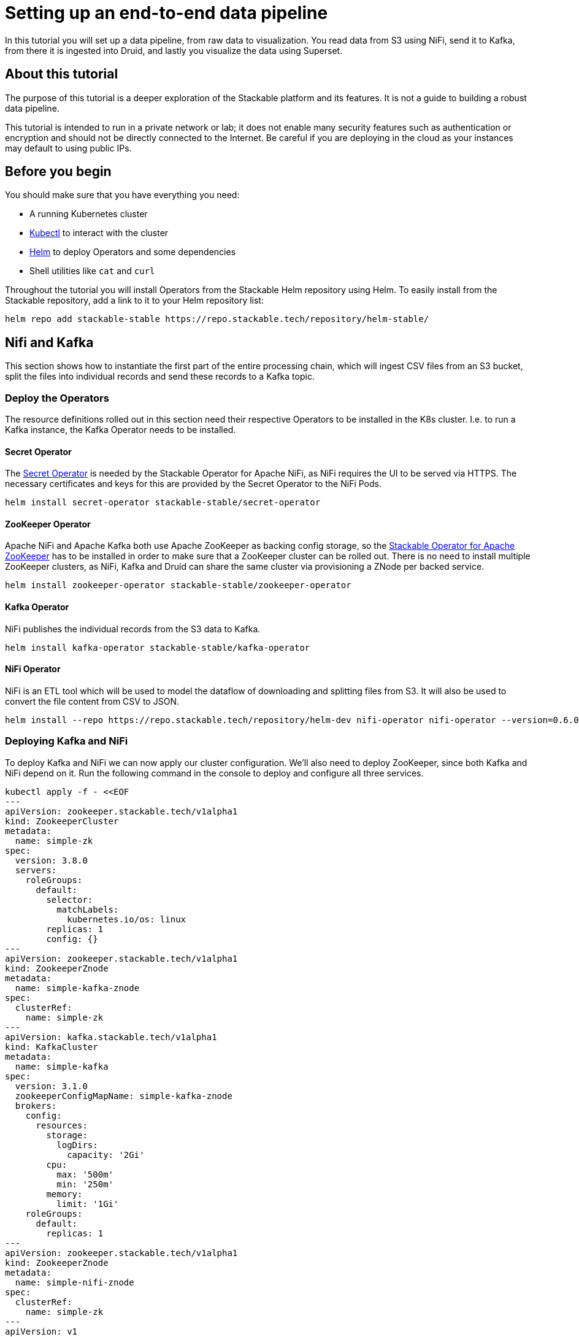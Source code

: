= Setting up an end-to-end data pipeline

In this tutorial you will set up a data pipeline, from raw data to visualization. You read data from S3 using NiFi, send it to Kafka, from there it is ingested into Druid, and lastly you visualize the data using Superset.

== About this tutorial
The purpose of this tutorial is a deeper exploration of the Stackable platform and its features. It is not a guide to building a robust data pipeline.

This tutorial is intended to run in a private network or lab; it does not enable many security features such as authentication or encryption and should not be directly connected to the Internet. Be careful if you are deploying in the cloud as your instances may default to using public IPs.

== Before you begin

You should make sure that you have everything you need:

* A running Kubernetes cluster
* https://kubernetes.io/docs/tasks/tools/#kubectl[Kubectl] to interact with the cluster
* https://helm.sh/[Helm] to deploy Operators and some dependencies
* Shell utilities like `cat` and `curl`

Throughout the tutorial you will install Operators from the Stackable Helm repository using Helm. To easily install from the Stackable repository, add a link to it to your Helm repository list:

[source,bash]
helm repo add stackable-stable https://repo.stackable.tech/repository/helm-stable/

== Nifi and Kafka

This section shows how to instantiate the first part of the entire processing chain, which will ingest CSV files from an S3 bucket, split the files into individual records and send these records to a Kafka topic.


=== Deploy the Operators

The resource definitions rolled out in this section need their respective Operators to be installed in the K8s cluster. I.e. to run a Kafka instance, the Kafka Operator needs to be installed.

==== Secret Operator

The xref:secret-operator::index.adoc[Secret Operator] is needed by the Stackable Operator for Apache NiFi, as NiFi requires the UI to be served via HTTPS.
The necessary certificates and keys for this are provided by the Secret Operator to the NiFi Pods.

[source,bash]
helm install secret-operator stackable-stable/secret-operator

==== ZooKeeper Operator

Apache NiFi and Apache Kafka both use Apache ZooKeeper as backing config storage, so the xref:zookeeper::index.adoc[Stackable Operator for Apache ZooKeeper] has to be installed in order to make sure that a ZooKeeper cluster can be rolled out.
There is no need to install multiple ZooKeeper clusters, as NiFi, Kafka and Druid can share the same cluster via provisioning a ZNode per backed service.

[source,bash]
helm install zookeeper-operator stackable-stable/zookeeper-operator

==== Kafka Operator

NiFi publishes the individual records from the S3 data to Kafka.

[source,bash]
helm install kafka-operator stackable-stable/kafka-operator

==== NiFi Operator

NiFi is an ETL tool which will be used to model the dataflow of downloading and splitting files from S3.
It will also be used to convert the file content from CSV to JSON.

[source,bash]
helm install --repo https://repo.stackable.tech/repository/helm-dev nifi-operator nifi-operator --version=0.6.0-nightly

=== Deploying Kafka and NiFi

To deploy Kafka and NiFi we can now apply our cluster configuration. We'll also need to deploy ZooKeeper, since both Kafka and NiFi depend on it. Run the following command in the console to deploy and configure all three services.

[source,bash]
kubectl apply -f - <<EOF
---
apiVersion: zookeeper.stackable.tech/v1alpha1
kind: ZookeeperCluster
metadata:
  name: simple-zk
spec:
  version: 3.8.0
  servers:
    roleGroups:
      default:
        selector:
          matchLabels:
            kubernetes.io/os: linux
        replicas: 1
        config: {}
---
apiVersion: zookeeper.stackable.tech/v1alpha1
kind: ZookeeperZnode
metadata:
  name: simple-kafka-znode
spec:
  clusterRef:
    name: simple-zk
---
apiVersion: kafka.stackable.tech/v1alpha1
kind: KafkaCluster
metadata:
  name: simple-kafka
spec:
  version: 3.1.0
  zookeeperConfigMapName: simple-kafka-znode
  brokers:
    config:
      resources:
        storage:
          logDirs:
            capacity: '2Gi'
        cpu:
          max: '500m'
          min: '250m'
        memory:
          limit: '1Gi'
    roleGroups:
      default:
        replicas: 1
---
apiVersion: zookeeper.stackable.tech/v1alpha1
kind: ZookeeperZnode
metadata:
  name: simple-nifi-znode
spec:
  clusterRef:
    name: simple-zk
---
apiVersion: v1
kind: Secret
metadata:
  name: nifi-admin-credentials-simple
stringData:
  username: admin
  password: supersecretpassword
---
apiVersion: nifi.stackable.tech/v1alpha1
kind: NifiCluster
metadata:
  name: simple-nifi
spec:
  version: "1.15.0-stackable0.4.0"
  zookeeperConfigMapName: simple-nifi-znode
  authenticationConfig:
    method:
      SingleUser:
        adminCredentialsSecret:
          name: nifi-admin-credentials-simple
        autoGenerate: true
  sensitivePropertiesConfig:
    keySecret: nifi-sensitive-property-key
    autoGenerate: true
  nodes:
    config:
      resources:
        memory:
          limit: "1"  # Option
        cpu:
          min: "2"  # Option
          max: "3" # Option
        storage:
          contentRepo:
            capacity: "10Gi"  # Option
          databaseRepo:
            capacity: "20Gi" # Option
          flowfileRepo:
            capacity: "20Gi" # Option
          provenanceRepo:
            capacity: "20Gi" # Option
          stateRepo:
            capacity: "20Gi"
    roleGroups:
      default:
        selector:
          matchLabels:
            kubernetes.io/os: linux
        config:
          log:
            rootLogLevel: INFO
          resources:
            memory:
              limit: "1Gi"  # Option
            cpu:
              min: "2"  # Option
              max: "3" # Option
            storage:
              contentRepo:
                capacity: "10Gi"  # Option
              databaseRepo:
                capacity: "20Gi" # Option
              flowfileRepo:
                capacity: "20Gi" # Option
              provenanceRepo:
                capacity: "20Gi" # Option
              stateRepo:
                capacity: "20Gi"
        replicas: 1
EOF

The Nifi installation will take several minutes due to the size of the images.

=== Process the data and write to Kafka

After all Pods are successfully deployed the NiFi web interface should be accessible.
To retrieve the appropriate URL you can run the following command:

[source,bash]
kubectl get svc simple-nifi -o json | jq -r --argfile endpoints <(kubectl get endpoints simple-nifi -o json) --argfile nodes <(kubectl get nodes -o json) '($nodes.items[] | select(.metadata.name == $endpoints.subsets[].addresses[].nodeName) | .status.addresses | map(select(.type == "ExternalIP" or .type == "InternalIP")) | min_by(.type) | .address | tostring) + ":" + (.spec.ports[] | select(.name == "https") | .nodePort | tostring)'

This will output all UI endpoints for the NiFi cluster, the only thing you need to do is prepend 'https://' when accessing the UI in your browser. If your browser warns you that the connection is not secure (because of a self-signed certificate) you must continue to the unsafe variant.

image::end-to-end_data_pipeline_example/nifi-login.png[NiFi Login Screen]

The login credentials are defined in the https://github.com/stackabletech/nifi-operator/blob/main/examples/simple-nifi-cluster.yaml#L33[NiFi example].
Unless you changed these before deploying the cluster you will be able to log in with `admin` / `supersecretpassword`.


Once you have successfully logged in you should be presented with the NiFi UI showing an empty canvas.
This canvas is the main place where you will interact with NiFi. You can drag processors on here, configure them as needed and connect these processors to create a flow that offers the processing that you need.

NOTE: As this guide is not intended to be a NiFi guide most of NiFi's features will be glossed over and only very brief instructions provided on what needs to be done to get the flow up and running.

A template for a flow for this tutorial is provided link:{attachmentsdir}/s3-kafka.xml[here]. Download the template.

In order to upload the template to NiFi, click on the _upload template_ button in the UI and specify the appropriate file.

image::end-to-end_data_pipeline_example/nifi-uploadtemplate.png[Upload template to NiFi]

To deploy the template as a flow you need to click on the _template_ button in NiFi's main menu.

image::end-to-end_data_pipeline_example/nifi-createtemplate.png[Create flow from template]

After you have done this, you should be presented with a process group named "S3 Kafka" on your canvas that is *almost* ready to start processing data.
The only thing that still needs doing is to enable some https://nifi.apache.org/docs.html[ControllerServices] used by the processors.

To get to these services you can double-click on the process group and then right-click on the https://nifi.apache.org/docs.html[SplitRecord] processor, go to the _properties_ tab and click on one of the small arrows next to the _Record Reader_ and _Record Writer_ options.

image::end-to-end_data_pipeline_example/nifi-controllerservices.png[Configure controller services]

On the controller page, enable all three services by clicking on the small lightning symbol next to every service.
You will be presented with a confirmation dialog but no further action should be needed here.

image::end-to-end_data_pipeline_example/nifi-enablecontroller.png[Enable controller services]

Once this is done return to the main canvas and you are ready to start your flow and get data going.
To start the entire flow make sure that you do not have any processors selected by simply clicking on the empty canvas anywhere.
If you click the start button now, NiFi will start all processors and data should start flowing through and end up in the pre-configured Kafka topic.

NOTE: The flow in its packaged form has been restricted to only download a small subset of the yellow taxi dataset, as the full size data is fairly large.
If you have the capacity to process all data you can remove this restriction in the _prefix_ property of the https://nifi.apache.org/docs.html[ListS3] processor to do so, as shown in the screenshot below.

image::end-to-end_data_pipeline_example/nifi-prefix.png[Download filter]

If you change the highlighted value to `csv_backup/yellow_tripdata_` all data for yellow cabs will be downloaded.

== Druid

Now that the taxi data has been read from S3, processed in NiFi and written to a Kafka topic, you can read from that Kafka topic to ingest the data into a Druid data set.

You will set up the Operator and some dependencies, provision a Druid cluster and then do the data ingestion from Kafka into Druid - first through the Druid web interface and then from the command line.

=== Deploy the Stackable Druid Operator

Like the other Operators, the Druid Operator is easily installed with Helm:

[source,bash]
helm install druid-operator stackable-stable/druid-operator


=== Set up dependencies

While the Operator already runs, Druid itself needs an SQL database for metadata and either HDFS or an S3 object storage for deep storage of data segments. It also needs a ZooKeeper instance for the individual processes to communicate with each other.

==== Metadata storage

For the Metadata storage install  a PostgreSQL database with the bitnami Helm Chart:

[source,bash]
helm install postgresql-druid \
    --repo https://charts.bitnami.com/bitnami postgresql \
    --set auth.username=druid \
    --set auth.password=druid \
    --set auth.database=druid \
    --version 11.0.0

The database name, as well as user and password are all `druid`, you will need these later when configuring the Druid cluster to use the database.

==== Deep storage

Druid requires a backing storage (so called Deep-Storage) where data - partitioned by date or time - is persisted as immutable segments. Druid can use either local storage (only appropriate for stand-alone testing - i.e. all druid components run on the same machine), S3 or HDFS. In this guide you will use S3, specifically MinIO which is an S3-implementation suitable for low-footprint scenarios. Deploy a MinIO instance to use as the Druid deep storage, using the MinIO Helm chart:

[source,bash]
helm install minio --set resources.requests.memory=8Gi --set mode=standalone --set replicas=1  --set persistence.enabled=false  --set "buckets[0].name=nytaxidata,buckets[0].policy=none" --set "users[0].accessKey=minioAccessKey,users[0].secretKey=minioSecretKey,users[0].policy=readwrite" --repo https://charts.min.io/ minio

[NOTE]
====
* A memory allocation of 8GB is specified as Min-IO will use 16GB by default.
====

The access credentials `minioAccessKey` and `minioSecretKey` given above will be reused further down in a Secret read by Druid to access the MinIO object storage.

==== ZooKeeper

You already installed the ZooKeeper Operator and set up a cluster when you set up NiFi and Kafka. Now all you need to do, is deploying a dedicated ZNode for Druid to use to ensure no Druid properties collide with other properties written to ZooKeeper. Simply deploy a ZNode resource:

[source]
kubectl apply -f - <<EOF
apiVersion: zookeeper.stackable.tech/v1alpha1
kind: ZookeeperZnode
metadata:
  name: simple-druid-znode # <2>
spec:
  clusterRef:
    name: simple-zk
EOF

=== Deploy the Druid cluster

Now that the Operator and Dependencies are set up, you can deploy the Druid cluster. The credentials for the MinIO instance are not written directly into the cluster resource, but in a dedicated Secret which is then referenced in the cluster resource:

[source]
kubectl apply -f - <<EOF
apiVersion: v1
kind: Secret
metadata:
  name: druid-s3-credentials
stringData:
  accessKeyId: minioAccessKey
  secretAccessKey: minioSecretKey
EOF

And now the cluster definition:

[source]
kubectl apply -f - <<EOF
apiVersion: druid.stackable.tech/v1alpha1
kind: DruidCluster
metadata:
  name: druid-nytaxidata
spec:
  version: 0.22.1
  zookeeperConfigMapName: simple-druid-znode  # <1>
  metadataStorageDatabase:  # <2>
    dbType: postgresql
    connString: jdbc:postgresql://postgresql-druid/druid
    host: postgresql-druid
    port: 5432
    user: druid
    password: druid
  s3:
    endpoint: http://minio:9000
    credentialsSecret: druid-s3-credentials  # <3>
  deepStorage:
    storageType: s3
    bucket: nytaxidata
    baseKey: storage
  brokers:
    configOverrides:
      runtime.properties:
        druid.s3.enablePathStyleAccess: "true"
    roleGroups:
      default:
        selector:
          matchLabels:
            kubernetes.io/os: linux
        config: {}
        replicas: 1
  coordinators:
    configOverrides:
      runtime.properties:
        druid.s3.enablePathStyleAccess: "true"
    roleGroups:
      default:
        selector:
          matchLabels:
            kubernetes.io/os: linux
        config: {}
        replicas: 1
  historicals:
    configOverrides:
      runtime.properties:
        druid.s3.enablePathStyleAccess: "true"
    roleGroups:
      default:
        selector:
          matchLabels:
            kubernetes.io/os: linux
        config: {}
        replicas: 1
  middleManagers:
    configOverrides:
      runtime.properties:
        druid.s3.enablePathStyleAccess: "true"
    roleGroups:
      default:
        selector:
          matchLabels:
            kubernetes.io/os: linux
        config: {}
        replicas: 1
  routers:
    configOverrides:
      runtime.properties:
        druid.s3.enablePathStyleAccess: "true"
    roleGroups:
      default:
        selector:
          matchLabels:
            kubernetes.io/os: linux
        config: {}
        replicas: 1
EOF

Note that all the dependencies you set up above are referenced in the cluster definition:

<1> ZooKeeper Druid ZNode
<2> PostgreSQL access
<3> MinIO credentials secret

=== Data ingestion

There are different ways to get data into Druid, all of which will use a `POST` of a Druid-compatible ingestion specification. This tutorial guides you through two ways of doing this, either directly in the Druid UI, or - this is e.g. useful if the job is to be repeated - by extracting the ingestion specification into a JSON file and issuing a curl from the command line (some of what follows is also covered in more depth in the official Druid documentation, but is mentioned here for the sake of completeness).

==== Ingestion with the Druid web interface

The Druid web interface is accessible on the Router Pod of the Druid cluster. The Operator created a Service for the Router, from which you port-forward the port 8888 where the web interface is served:

[source,bash]
kubectl port-forward svc/druid-nytaxidata-router 8888

Keep this command running to continue accessing the Router port locally.

The UI should now be reachable at http://localhost:8888 and should look like the screenshot below. Start with the “Load Data” option:

image::end-to-end_data_pipeline_example/druid-main.png[Main Screen]

Select "Apache Kafka" and then "Connect Data" at the right of the screen, entering the following in the two available fields:

- Bootstrap servers: `simple-kafka:9092`
- Topic: `nytaxidata`

Then select "Start of stream" and then "Apply":

image::end-to-end_data_pipeline_example/druid-connect.png[Connect to Kafka]

At the bottom right of the screen click through

- “Parse Data”, “Parse Time”, “Transform”, “Filter”, “Configure Schema”

without changing anything. At the next step - “Partition” - select `day` for the granularity:

image::end-to-end_data_pipeline_example/druid-partition.png[Partition]

Then click on “Tune”. At this point you instruct Druid on how to manage the Kafka offsets. As this is the initial read action choose “True” so that Kafka starts at the earliest possible offset (subsequent reads will pick up from the last offset that Druid has cached internally):

image::end-to-end_data_pipeline_example/druid-tuning.png[Offsets]

Click through “Publish” to show “Edit spec”. At this point you have a complete ingestion job specification in JSON format:

image::end-to-end_data_pipeline_example/druid-jobspec.png[Ingestion-spec]

Now click on the final step on the bottom (“Submit”) and the job will start running - since the job is a streaming job it will wait for fresh Kafka data in the specified topic and ingest it into Druid. However, before doing that, save the JSON specification in a separate file (e.g. `/tmp/kafka-ingestion-spec.json`) as you will use it later to start this job from the command line using `curl`.

Back at the screen, click on “Submit” - the ingestion job will be started, which takes a few moments. As mentioned already, the job is a streaming job, so it will continue to run in the background (i.e. the status remains `RUNNING`):

image::end-to-end_data_pipeline_example/druid-task.png[Task]

The magnifying glass icon shows metadata such as logs, spec-definition etc.:

image::end-to-end_data_pipeline_example/druid-running.png[Running job]

Once the ingestion job has been started, Druid monitors the relevant Kafka topic for changes and ingest new data, persisting it in its deep storage. It can take a few moments for the first segments to be ready (and a bit longer until they are published as immutable segments in deep storage). The streaming job will stay at RUNNING until it is stopped manually. The data source is visible under the “Datasources” tab, where the individual segments - partitioned by time slice - can also be examined:

image::end-to-end_data_pipeline_example/druid-datasources.png[Datasources]

To display data from the data source, use the SQL editor under the “Query” tab:

image::end-to-end_data_pipeline_example/druid-query.png[Query screen]

==== Ingestion with `curl`

An ingestion job can also be started from the commandline, using a JSON specification and curl to submit it. In this example, the JSON specification file is  `/tmp/kafka-ingestion-spec.json`.

As before, issue a port-forwarding command to access the Druid from outside the Kubernetes cluster; but now for the coordinator instead of the router:

[source]
kubectl port-forward svc/druid-nytaxidata-coordinator 8081

Again, keep this command running to keep the port forwarded.

Now, issue a HTTP POST request via curl, referencing the JSON specification file:

[source]
curl -X POST -H 'Content-Type: application/json' -d @/tmp/kafka-ingestion-spec.json http://localhost:8081/druid/indexer/v1/supervisor

This should yield a status code of 200 with a response of `{"id":"nytaxidata"}`.

NOTE: You have extracted the ingestion specification from the UI, where the data source was created as part of the process, but you could also run this job without an existing data source, as the job will create it if needed.

== Superset

To analyze the data in Druid, the steps below explain how you can connect a Superset instance to your Druid instance and read and visualize the data in Superset.

=== Deploy the Stackable Superset Operator

As before, you need to install the Operator:

[source, bash]
helm install superset-operator stackable-stable/superset-operator

=== Set up dependencies

Like Druid, Superset requires an SQL database to run. To install a dedicated database for Superset use the Bitnami PostgreSQL Helm chart to deploy a PostgreSQL instance (like you did for Druid):

[source]
helm install superset-postgresql postgresql \
    --repo https://charts.bitnami.com/bitnami \
    --set auth.username=superset \
    --set auth.password=superset \
    --set auth.database=superset \
    --version 11.0.0

Superset will read the credentials from a Secret. Create a secret with the database credentials in it, in the key `connections.sqlalchemyDatabaseUri`. The secret also contains the information of the initial admin user:

[source]
kubectl apply -f - <<EOF
apiVersion: v1
kind: Secret
metadata:
  name: simple-superset-credentials
type: Opaque
stringData:
  adminUser.username: admin
  adminUser.firstname: Superset
  adminUser.lastname: Admin
  adminUser.email: admin@superset.com
  adminUser.password: admin
  connections.secretKey: thisISaSECRET_1234
  connections.sqlalchemyDatabaseUri: postgresql://superset:superset@superset-postgresql.default.svc.cluster.local/superset
EOF

=== Deploy the Superset cluster

Now deploy Superset:

[source]
kubectl apply -f - <<EOF
apiVersion: superset.stackable.tech/v1alpha1
kind: SupersetCluster
metadata:
  name: simple-superset
spec:
  version: 1.4.1  # <1>
  statsdExporterVersion: v0.22.4
  credentialsSecret: simple-superset-credentials  # <2>
  nodes:
    roleGroups:
      default:
        config:
EOF

<1> This is the version of Superset used for this instance. You can find the Superset versions supported by Stackable in the xref:superset::index.adoc[Superset Operator documentation].
<2> This is the reference to the Secret you created earlier.

On the first deployment of the Superset cluster, the Operator will also initialize the database. Once the database is initialized, you can connect to the cluster.

You can verify that the database is up and running with this command:

[source]
kubectl get statefulset superset-postgresql -o \
jsonpath='{.status.readyReplicas}'

It should return `1`.

==== Set up port forwarding for the Superset web interface

You can also connect to the Superset UI:

[source]
kubectl port-forward service/simple-superset-external 8088

And now point your browser to `http://localhost:8088/` and you will see the login screen of Superset:

image::end-to-end_data_pipeline_example/superset-login.png[Login]

Log in with your admin user; if you have not chosen different credentials, the ones used above are username `admin` and password `admin`.

=== Query Druid from Superset

Now that Druid and Superset are running, it is time to connect the two. The Superset Operator takes care of that. Deploy a `DruidConnection` resource:

[source]
kubectl apply -f - <<EOF
apiVersion: superset.stackable.tech/v1alpha1
kind: DruidConnection
metadata:
  name: superset-druid-connection
spec:
  superset:
    name: simple-superset  # <1>
    namespace: default
  druid:
    name: druid-nytaxidata  # <2>
    namespace: default
EOF

<1> The name of the Superset cluster
<2> The name of the Druid cluster

The Operator will create a job that adds this connection to the Superset cluster.

You can now find the Druid cluster as a data source in Superset. In the menu, under `Data` > `Databases` you should see the Druid cluster:

image::end-to-end_data_pipeline_example/superset-databases.png[Databases]

NOTE: If you do not see your Druid instance, check the status on the `DruidConnection` you deployed (`superset-druid-connection`), it should be `Ready`.

To read the data stored in your Druid database, create a dataset in Superset referencing the table. This is done under “Data” > “Datasets”:

image::end-to-end_data_pipeline_example/superset-dataset.png[Dataset]

The data can be queried in `SQL Lab` -> `SQL Editor`:

image::end-to-end_data_pipeline_example/superset-query.png[SQL Editor]

=== Data analysis and dashboards

After defining the dataset, use it to create a chart for a dashboard:

image::end-to-end_data_pipeline_example/superset-chart.png[Chart]

Create a simple time-series line chart. Applying these settings, you can see from the chart (and the average tip amount) that passengers are more generous towards the end of the month:

==== Settings

NOTE: the range has been set so that it matches the filter originally applied in the Nifi template.

|===
|Chart Setting |Value

|Time column
|`__time`

|Time range
|`2020-05-01 ≤ col < 2020-06-01`

|Metrics
|`AVG(tip_amount)`

|X axis title
|`May 2020`

|X axis title bottom margin
|`30`

|Y axis title
|`USD`

|Y axis title margin
|`30`

|X axis time format
|`%a`
|===


image::end-to-end_data_pipeline_example/superset-chart2.png[Chart2]

Finally, create a dashboard with this chart:

image::end-to-end_data_pipeline_example/superset-dashboard.png[Dashboard]
